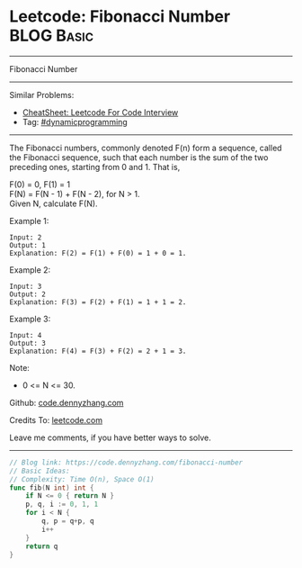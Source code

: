 * Leetcode: Fibonacci Number                                     :BLOG:Basic:
#+STARTUP: showeverything
#+OPTIONS: toc:nil \n:t ^:nil creator:nil d:nil
:PROPERTIES:
:type:     dynamicprogramming
:END:
---------------------------------------------------------------------
Fibonacci Number
---------------------------------------------------------------------
#+BEGIN_HTML
<a href="https://github.com/dennyzhang/code.dennyzhang.com/tree/master/problems/fibonacci-number"><img align="right" width="200" height="183" src="https://www.dennyzhang.com/wp-content/uploads/denny/watermark/github.png" /></a>
#+END_HTML
Similar Problems:
- [[https://cheatsheet.dennyzhang.com/cheatsheet-leetcode-A4][CheatSheet: Leetcode For Code Interview]]
- Tag: [[https://code.dennyzhang.com/review-dynamicprogramming][#dynamicprogramming]]
---------------------------------------------------------------------
The Fibonacci numbers, commonly denoted F(n) form a sequence, called the Fibonacci sequence, such that each number is the sum of the two preceding ones, starting from 0 and 1. That is,

F(0) = 0,   F(1) = 1
F(N) = F(N - 1) + F(N - 2), for N > 1.
Given N, calculate F(N).

Example 1:
#+BEGIN_EXAMPLE
Input: 2
Output: 1
Explanation: F(2) = F(1) + F(0) = 1 + 0 = 1.
#+END_EXAMPLE

Example 2:
#+BEGIN_EXAMPLE
Input: 3
Output: 2
Explanation: F(3) = F(2) + F(1) = 1 + 1 = 2.
#+END_EXAMPLE

Example 3:
#+BEGIN_EXAMPLE
Input: 4
Output: 3
Explanation: F(4) = F(3) + F(2) = 2 + 1 = 3.
#+END_EXAMPLE
 
Note:

- 0 <= N <= 30.

Github: [[https://github.com/dennyzhang/code.dennyzhang.com/tree/master/problems/fibonacci-number][code.dennyzhang.com]]

Credits To: [[https://leetcode.com/problems/fibonacci-number/description/][leetcode.com]]

Leave me comments, if you have better ways to solve.
---------------------------------------------------------------------
#+BEGIN_SRC go
// Blog link: https://code.dennyzhang.com/fibonacci-number
// Basic Ideas:
// Complexity: Time O(n), Space O(1)
func fib(N int) int {
    if N <= 0 { return N }
    p, q, i := 0, 1, 1
    for i < N {
        q, p = q+p, q
        i++
    }
    return q
}
#+END_SRC

#+BEGIN_HTML
<div style="overflow: hidden;">
<div style="float: left; padding: 5px"> <a href="https://www.linkedin.com/in/dennyzhang001"><img src="https://www.dennyzhang.com/wp-content/uploads/sns/linkedin.png" alt="linkedin" /></a></div>
<div style="float: left; padding: 5px"><a href="https://github.com/dennyzhang"><img src="https://www.dennyzhang.com/wp-content/uploads/sns/github.png" alt="github" /></a></div>
<div style="float: left; padding: 5px"><a href="https://www.dennyzhang.com/slack" target="_blank" rel="nofollow"><img src="https://www.dennyzhang.com/wp-content/uploads/sns/slack.png" alt="slack"/></a></div>
</div>
#+END_HTML
